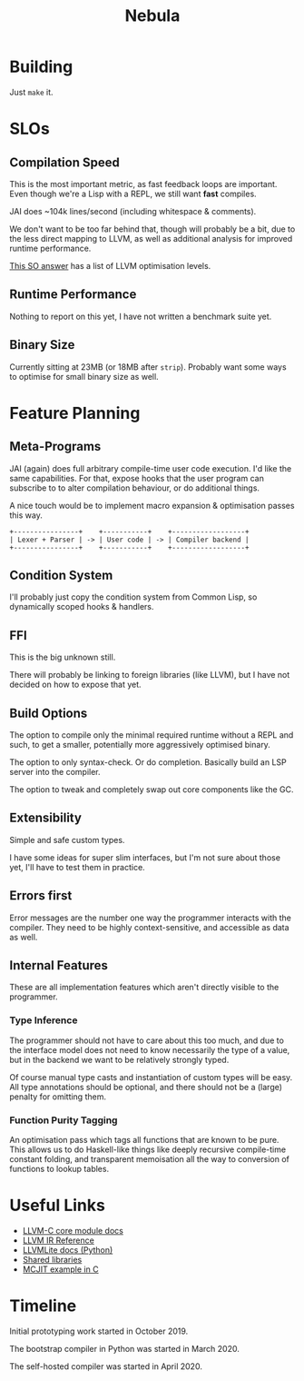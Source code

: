 #+title: Nebula

* Building

Just ~make~ it.

* SLOs

** Compilation Speed

This is the most important metric, as fast feedback loops are
important. Even though we're a Lisp with a REPL, we still want *fast*
compiles.

JAI does ~104k lines/second (including whitespace & comments).

We don't want to be too far behind that, though will probably be a
bit, due to the less direct mapping to LLVM, as well as additional
analysis for improved runtime performance.

[[https://stackoverflow.com/questions/15548023/clang-optimization-levels][This SO answer]] has a list of LLVM optimisation levels.

** Runtime Performance

Nothing to report on this yet, I have not written a benchmark suite yet.

** Binary Size

Currently sitting at 23MB (or 18MB after ~strip~). Probably want some
ways to optimise for small binary size as well.

* Feature Planning

** Meta-Programs

JAI (again) does full arbitrary compile-time user code execution. I'd
like the same capabilities. For that, expose hooks that the user
program can subscribe to to alter compilation behaviour, or do
additional things.

A nice touch would be to implement macro expansion & optimisation
passes this way.

#+begin_src fundamental
+----------------+    +-----------+    +------------------+
| Lexer + Parser | -> | User code | -> | Compiler backend |
+----------------+    +-----------+    +------------------+
#+end_src

** Condition System

I'll probably just copy the condition system from Common Lisp, so
dynamically scoped hooks & handlers.

** FFI

This is the big unknown still.

There will probably be linking to foreign libraries (like LLVM), but I
have not decided on how to expose that yet.

** Build Options

The option to compile only the minimal required runtime without a REPL
and such, to get a smaller, potentially more aggressively optimised
binary.

The option to only syntax-check. Or do completion. Basically build an
LSP server into the compiler.

The option to tweak and completely swap out core components like the
GC.

** Extensibility

Simple and safe custom types.

I have some ideas for super slim interfaces, but I'm not sure about
those yet, I'll have to test them in practice.

** Errors first

Error messages are the number one way the programmer interacts with
the compiler. They need to be highly context-sensitive, and accessible
as data as well.

** Internal Features

These are all implementation features which aren't directly visible to
the programmer.

*** Type Inference

The programmer should not have to care about this too much, and due to
the interface model does not need to know necessarily the type of a
value, but in the backend we want to be relatively strongly typed.

Of course manual type casts and instantiation of custom types will be
easy. All type annotations should be optional, and there should not be
a (large) penalty for omitting them.

*** Function Purity Tagging

An optimisation pass which tags all functions that are known to be
pure. This allows us to do Haskell-like things like deeply recursive
compile-time constant folding, and transparent memoisation all the way
to conversion of functions to lookup tables.

* Useful Links

- [[https://llvm.org/doxygen/group__LLVMCCoreModule.html][LLVM-C core module docs]]
- [[https://releases.llvm.org/10.0.0/docs/LangRef.html][LLVM IR Reference]]
- [[https://llvmlite.readthedocs.io/en/v0.31.0/user-guide/ir/values.html][LLVMLite docs (Python)]]
- [[https://www.cprogramming.com/tutorial/shared-libraries-linux-gcc.html][Shared libraries]]
- [[https://github.com/owst/getting-started-with-the-newer-llvm-c-api/blob/master/sum.c][MCJIT example in C]]

* Timeline

Initial prototyping work started in October 2019.

The bootstrap compiler in Python was started in March 2020.

The self-hosted compiler was started in April 2020.

